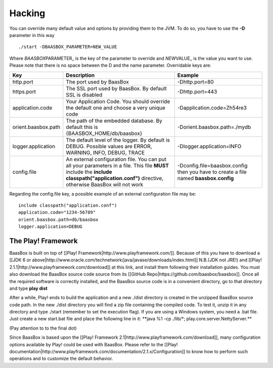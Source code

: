 Hacking
=======

You can override many default value and options by providing them to the
JVM. To do so, you have to use the **-D** parameter in this way

::

     ./start -DBAASBOX_PARAMETER=NEW_VALUE

Where *BAASBOX*\ PARAMETER\_ is the key of the parameter to override and
*NEW*\ VALUE\_ is the value you want to use. Please note that there is
no space between the D and the name parameter. Overridable keys are:

+-----------------------+--------------------------------------------------------------------------------------------------------------------------------------------------------------------------------------------------+----------------------------------------------------------------------------------------+
| Key                   | Description                                                                                                                                                                                      | Example                                                                                |
+=======================+==================================================================================================================================================================================================+========================================================================================+
| http.port             | The port used by BaasBox                                                                                                                                                                         | -Dhttp.port=80                                                                         |
+-----------------------+--------------------------------------------------------------------------------------------------------------------------------------------------------------------------------------------------+----------------------------------------------------------------------------------------+
| https.port            | The SSL port used by BaasBox. By default SSL is disabled                                                                                                                                         | -Dhttp.port=443                                                                        |
+-----------------------+--------------------------------------------------------------------------------------------------------------------------------------------------------------------------------------------------+----------------------------------------------------------------------------------------+
| application.code      | Your Application Code. You should override the default one and choose a very unique code                                                                                                         | -Dapplication.code=Zh54re3                                                             |
+-----------------------+--------------------------------------------------------------------------------------------------------------------------------------------------------------------------------------------------+----------------------------------------------------------------------------------------+
| orient.baasbox.path   | The path of the embedded database. By default this is {BAASBOX\_HOME/db/baasbox}                                                                                                                 | -Dorient.baasbox.path=./mydb                                                           |
+-----------------------+--------------------------------------------------------------------------------------------------------------------------------------------------------------------------------------------------+----------------------------------------------------------------------------------------+
| logger.application    | The default level of the logger. By default is DEBUG. Possible values are ERROR, WARNING, INFO, DEBUG, TRACE                                                                                     | -Dlogger.application=INFO                                                              |
+-----------------------+--------------------------------------------------------------------------------------------------------------------------------------------------------------------------------------------------+----------------------------------------------------------------------------------------+
| config.file           | An external configuration file. You can put all your parameters in a file. This file **MUST** include the **include classpath("application.conf")** directive, otherwise BaasBox will not work   | -Dconfig.file=baasbox.config then you have to create a file named **baasbox.config**   |
+-----------------------+--------------------------------------------------------------------------------------------------------------------------------------------------------------------------------------------------+----------------------------------------------------------------------------------------+

Regarding the config.file key, a possible example of an external
configuration file may be:

::

     include classpath("application.conf")
     application.code="1234-56789"
     orient.baasbox.path=db/baasbox
     logger.application=DEBUG

The Play! Framework
~~~~~~~~~~~~~~~~~~~

BaasBox is built on top of [[Play!
Framework\|http://www.playframework.com/]]. Because of this you have to
download a [[JDK 6 or
above\|http://www.oracle.com/technetwork/java/javase/downloads/index.html]]
N.B.(JDK not JRE!) and [[Play!
2.1.1\|http://www.playframework.com/download]] at this link, and install
them following their installation guides. You must also download the
BaasBox source code source from its [[GitHub
Repo\|https://github.com/baasbox/baasbox]]. Once all the required
software is correctly installed, and the BaasBox source code is in a
convenient directory, go to that directory and type **play dist**\ 

After a while, Play! ends to build the application and a new ./dist
directory is created in the unzipped BaasBox source code path. In the
new ./dist directory you will find a zip file containing the compiled
code. To test it, unzip it in any directory and type ./start (remember
to set the execution flag). If you are using a Windows system, you need
a .bat file. Just create a new start.bat file and place the following
line in it: \*\*java %1 -cp ./lib/\*;
play.core.server.NettyServer.\*\*

(Pay attention to to the final dot)

Since BaasBox is based upon the [[Play! Framework
2.1\|http://www.playframework.com/download]], many configuration options
available by Play! could be used with BaasBox. Please refer to the
[[Play!
documentation\|http://www.playframework.com/documentation/2.1.x/Configuration]]
to know how to perform such operations and to customize the default
behavior.
